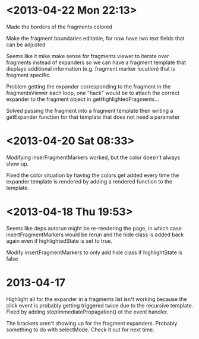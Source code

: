 * <2013-04-22 Mon 22:13>
Made the borders of the fragments colored

Make the fragment boundaries editable, for now have two text fields that can be adjusted

Seems like it mike make sense for fragments viewer to iterate over fragments instead of expanders so we can have a fragment template that displays additional information (e.g. fragment marker location) that is fragment specific.

Problem getting the expander corresponding to the fragment in the fragmentsViewer each loop, one "hack" would be to attach the correct expander to the fragment object in getHighlightedFragments...

Solved passing the fragment into a fragment template then writing a getExpander function for that template that does not need a parameter
* <2013-04-20 Sat 08:33>
Modifying inserFragmentMarkers worked, but the color doesn't always show up.

Fixed the color situation by having the colors get added every time the expander template is rendered by adding a rendered function to the template.
* <2013-04-18 Thu 19:53>
Seems like deps.autorun might be re-rendering the page, in which case insertFragmentMarkers would be rerun and the hide class is added back again even if highlightedState is set to true.

Modify insertFragmentMarkers to only add hide class if highlightState is false
* 2013-04-17
Highlight all for the expander in a fragments list isn't working because the click event is probably getting triggered twice due to the recursive template.  Fixed by adding stopImmediatePropagation() ot the event handler.

The brackets aren't showing up for the fragment expanders.  Probably something to do with selectMode.  Check it out for next time.

